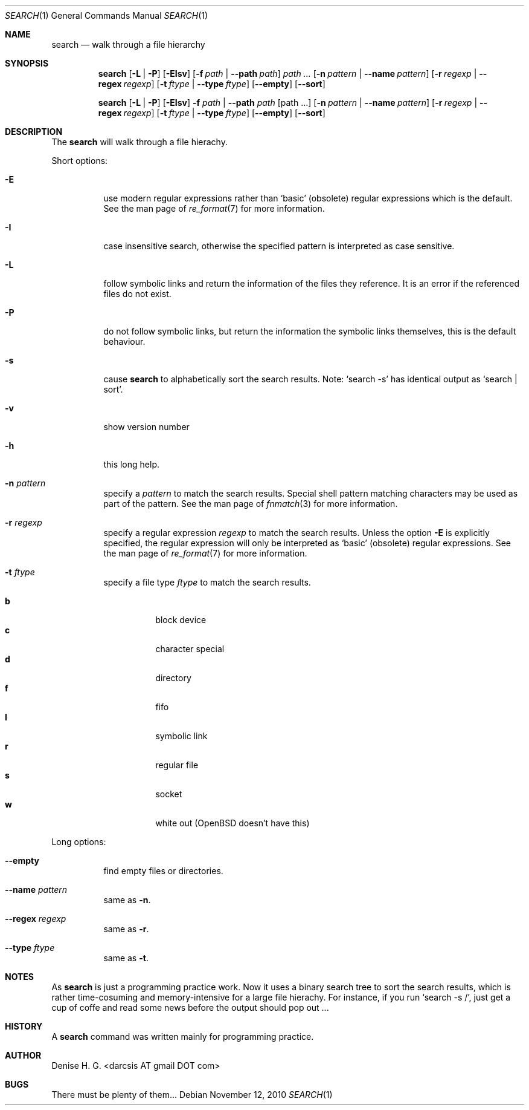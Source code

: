 .Dd November 12, 2010
.Dt SEARCH 1
.Os
.Sh NAME
.Nm search
.Nd walk through a file hierarchy
.Sh SYNOPSIS
.Pp
.Nm
.Op Fl L | Fl P
.Op Fl EIsv
.Op Fl f Ar path | Fl -path Ar path
.Ar path ...
.Op Fl n Ar pattern | Fl -name Ar pattern
.Op Fl r Ar regexp | Fl -regex Ar regexp
.Op Fl t Ar ftype | Fl -type Ar ftype
.Op Fl -empty
.Op Fl -sort
.Pp
.Nm
.Op Fl L | Fl P
.Op Fl EIsv
.Fl f Ar path
|
.Fl -path Ar path
.Op path ...
.Op Fl n Ar pattern | Fl -name Ar pattern
.Op Fl r Ar regexp | Fl -regex Ar regexp
.Op Fl t Ar ftype | Fl -type Ar ftype
.Op Fl -empty
.Op Fl -sort
.Sh DESCRIPTION
The
.Nm
will walk through a file hierachy.
.Pp
Short options:
.Bl -tag -width indent
.It Fl E
use modern regular expressions rather than `basic' (obsolete)
regular expressions which is the default. See the man page of
.Xr re_format 7
for more information.
.It Fl I
case insensitive search, otherwise the specified pattern is
interpreted as case sensitive.
.It Fl L
follow symbolic links and return the information of the files
they reference. It is an error if the referenced files do not
exist.
.It Fl P
do not follow symbolic links, but return the information the
symbolic links themselves, this is the default behaviour.
.It Fl s
cause
.Nm
to alphabetically sort the search results. Note:
.Ql search -s
has identical output as
.Ql search | sort .
.It Fl v
show version number
.It Fl h
this long help.
.It Fl n Ar pattern
specify a
.Ar pattern
to match the search results. Special shell pattern matching
characters may be used as part of the pattern. See the man
page of
.Xr fnmatch 3
for more information.
.It Fl r Ar regexp
specify a regular expression
.Ar regexp
to match the search results. Unless the option
.Ic -E
is explicitly specified, the regular expression will only be
interpreted as
.Ql basic
(obsolete) regular expressions. See the man page of
.Xr re_format 7
for more information.
.It Fl t Ar ftype
specify a file type
.Ar ftype
to match the search results.
.Pp
.Bl -tag -width indent -compact
.It Cm b
block device
.It Cm c
character special
.It Cm d
directory
.It Cm f
fifo
.It Cm l
symbolic link
.It Cm r
regular file
.It Cm s
socket
.It Cm w
white out (OpenBSD doesn't have this)
.El
.El
.Pp
Long options:
.Bl -tag -width indent
.It Fl -empty
find empty files or directories.
.It Fl -name Ar pattern
same as
.Ic -n .
.It Fl -regex Ar regexp
same as
.Ic -r .
.It Fl -type Ar ftype
same as
.Ic -t .
.El
.Sh NOTES
As
.Nm
is just a programming practice work. Now it uses a binary search tree
to sort the search results, which is rather time-cosuming and
memory-intensive for a large file hierachy. For instance, if you run 
.Ql search -s / ,
just get a cup of coffe and read some news before the output should
pop out ...
.Sh HISTORY
A
.Nm
command was written mainly for programming practice.
.Sh AUTHOR
Denise H. G. <darcsis AT gmail DOT com>
.Sh BUGS
There must be plenty of them...
